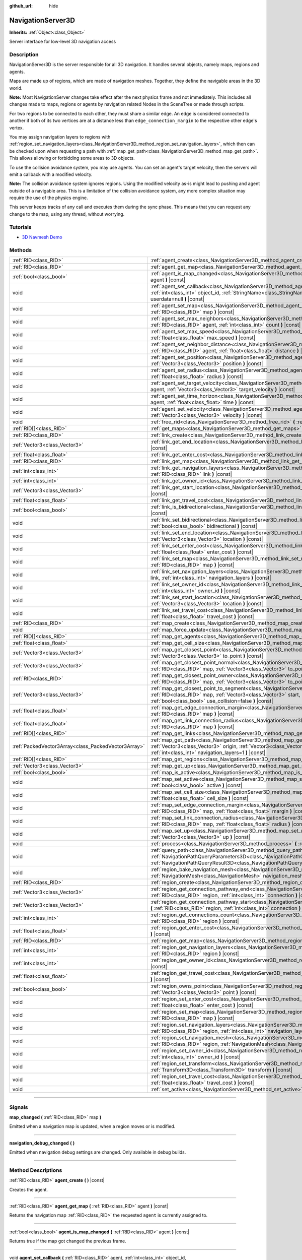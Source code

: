 :github_url: hide

.. DO NOT EDIT THIS FILE!!!
.. Generated automatically from Godot engine sources.
.. Generator: https://github.com/godotengine/godot/tree/master/doc/tools/make_rst.py.
.. XML source: https://github.com/godotengine/godot/tree/master/doc/classes/NavigationServer3D.xml.

.. _class_NavigationServer3D:

NavigationServer3D
==================

**Inherits:** :ref:`Object<class_Object>`

Server interface for low-level 3D navigation access

.. rst-class:: classref-introduction-group

Description
-----------

NavigationServer3D is the server responsible for all 3D navigation. It handles several objects, namely maps, regions and agents.

Maps are made up of regions, which are made of navigation meshes. Together, they define the navigable areas in the 3D world.

\ **Note:** Most NavigationServer changes take effect after the next physics frame and not immediately. This includes all changes made to maps, regions or agents by navigation related Nodes in the SceneTree or made through scripts.

For two regions to be connected to each other, they must share a similar edge. An edge is considered connected to another if both of its two vertices are at a distance less than ``edge_connection_margin`` to the respective other edge's vertex.

You may assign navigation layers to regions with :ref:`region_set_navigation_layers<class_NavigationServer3D_method_region_set_navigation_layers>`, which then can be checked upon when requesting a path with :ref:`map_get_path<class_NavigationServer3D_method_map_get_path>`. This allows allowing or forbidding some areas to 3D objects.

To use the collision avoidance system, you may use agents. You can set an agent's target velocity, then the servers will emit a callback with a modified velocity.

\ **Note:** The collision avoidance system ignores regions. Using the modified velocity as-is might lead to pushing and agent outside of a navigable area. This is a limitation of the collision avoidance system, any more complex situation may require the use of the physics engine.

This server keeps tracks of any call and executes them during the sync phase. This means that you can request any change to the map, using any thread, without worrying.

.. rst-class:: classref-introduction-group

Tutorials
---------

- `3D Navmesh Demo <https://godotengine.org/asset-library/asset/124>`__

.. rst-class:: classref-reftable-group

Methods
-------

.. table::
   :widths: auto

   +-----------------------------------------------------+-------------------------------------------------------------------------------------------------------------------------------------------------------------------------------------------------------------------------------------------------------------------------------+
   | :ref:`RID<class_RID>`                               | :ref:`agent_create<class_NavigationServer3D_method_agent_create>` **(** **)** |const|                                                                                                                                                                                         |
   +-----------------------------------------------------+-------------------------------------------------------------------------------------------------------------------------------------------------------------------------------------------------------------------------------------------------------------------------------+
   | :ref:`RID<class_RID>`                               | :ref:`agent_get_map<class_NavigationServer3D_method_agent_get_map>` **(** :ref:`RID<class_RID>` agent **)** |const|                                                                                                                                                           |
   +-----------------------------------------------------+-------------------------------------------------------------------------------------------------------------------------------------------------------------------------------------------------------------------------------------------------------------------------------+
   | :ref:`bool<class_bool>`                             | :ref:`agent_is_map_changed<class_NavigationServer3D_method_agent_is_map_changed>` **(** :ref:`RID<class_RID>` agent **)** |const|                                                                                                                                             |
   +-----------------------------------------------------+-------------------------------------------------------------------------------------------------------------------------------------------------------------------------------------------------------------------------------------------------------------------------------+
   | void                                                | :ref:`agent_set_callback<class_NavigationServer3D_method_agent_set_callback>` **(** :ref:`RID<class_RID>` agent, :ref:`int<class_int>` object_id, :ref:`StringName<class_StringName>` method, :ref:`Variant<class_Variant>` userdata=null **)** |const|                       |
   +-----------------------------------------------------+-------------------------------------------------------------------------------------------------------------------------------------------------------------------------------------------------------------------------------------------------------------------------------+
   | void                                                | :ref:`agent_set_map<class_NavigationServer3D_method_agent_set_map>` **(** :ref:`RID<class_RID>` agent, :ref:`RID<class_RID>` map **)** |const|                                                                                                                                |
   +-----------------------------------------------------+-------------------------------------------------------------------------------------------------------------------------------------------------------------------------------------------------------------------------------------------------------------------------------+
   | void                                                | :ref:`agent_set_max_neighbors<class_NavigationServer3D_method_agent_set_max_neighbors>` **(** :ref:`RID<class_RID>` agent, :ref:`int<class_int>` count **)** |const|                                                                                                          |
   +-----------------------------------------------------+-------------------------------------------------------------------------------------------------------------------------------------------------------------------------------------------------------------------------------------------------------------------------------+
   | void                                                | :ref:`agent_set_max_speed<class_NavigationServer3D_method_agent_set_max_speed>` **(** :ref:`RID<class_RID>` agent, :ref:`float<class_float>` max_speed **)** |const|                                                                                                          |
   +-----------------------------------------------------+-------------------------------------------------------------------------------------------------------------------------------------------------------------------------------------------------------------------------------------------------------------------------------+
   | void                                                | :ref:`agent_set_neighbor_distance<class_NavigationServer3D_method_agent_set_neighbor_distance>` **(** :ref:`RID<class_RID>` agent, :ref:`float<class_float>` distance **)** |const|                                                                                           |
   +-----------------------------------------------------+-------------------------------------------------------------------------------------------------------------------------------------------------------------------------------------------------------------------------------------------------------------------------------+
   | void                                                | :ref:`agent_set_position<class_NavigationServer3D_method_agent_set_position>` **(** :ref:`RID<class_RID>` agent, :ref:`Vector3<class_Vector3>` position **)** |const|                                                                                                         |
   +-----------------------------------------------------+-------------------------------------------------------------------------------------------------------------------------------------------------------------------------------------------------------------------------------------------------------------------------------+
   | void                                                | :ref:`agent_set_radius<class_NavigationServer3D_method_agent_set_radius>` **(** :ref:`RID<class_RID>` agent, :ref:`float<class_float>` radius **)** |const|                                                                                                                   |
   +-----------------------------------------------------+-------------------------------------------------------------------------------------------------------------------------------------------------------------------------------------------------------------------------------------------------------------------------------+
   | void                                                | :ref:`agent_set_target_velocity<class_NavigationServer3D_method_agent_set_target_velocity>` **(** :ref:`RID<class_RID>` agent, :ref:`Vector3<class_Vector3>` target_velocity **)** |const|                                                                                    |
   +-----------------------------------------------------+-------------------------------------------------------------------------------------------------------------------------------------------------------------------------------------------------------------------------------------------------------------------------------+
   | void                                                | :ref:`agent_set_time_horizon<class_NavigationServer3D_method_agent_set_time_horizon>` **(** :ref:`RID<class_RID>` agent, :ref:`float<class_float>` time **)** |const|                                                                                                         |
   +-----------------------------------------------------+-------------------------------------------------------------------------------------------------------------------------------------------------------------------------------------------------------------------------------------------------------------------------------+
   | void                                                | :ref:`agent_set_velocity<class_NavigationServer3D_method_agent_set_velocity>` **(** :ref:`RID<class_RID>` agent, :ref:`Vector3<class_Vector3>` velocity **)** |const|                                                                                                         |
   +-----------------------------------------------------+-------------------------------------------------------------------------------------------------------------------------------------------------------------------------------------------------------------------------------------------------------------------------------+
   | void                                                | :ref:`free_rid<class_NavigationServer3D_method_free_rid>` **(** :ref:`RID<class_RID>` rid **)** |const|                                                                                                                                                                       |
   +-----------------------------------------------------+-------------------------------------------------------------------------------------------------------------------------------------------------------------------------------------------------------------------------------------------------------------------------------+
   | :ref:`RID[]<class_RID>`                             | :ref:`get_maps<class_NavigationServer3D_method_get_maps>` **(** **)** |const|                                                                                                                                                                                                 |
   +-----------------------------------------------------+-------------------------------------------------------------------------------------------------------------------------------------------------------------------------------------------------------------------------------------------------------------------------------+
   | :ref:`RID<class_RID>`                               | :ref:`link_create<class_NavigationServer3D_method_link_create>` **(** **)** |const|                                                                                                                                                                                           |
   +-----------------------------------------------------+-------------------------------------------------------------------------------------------------------------------------------------------------------------------------------------------------------------------------------------------------------------------------------+
   | :ref:`Vector3<class_Vector3>`                       | :ref:`link_get_end_location<class_NavigationServer3D_method_link_get_end_location>` **(** :ref:`RID<class_RID>` link **)** |const|                                                                                                                                            |
   +-----------------------------------------------------+-------------------------------------------------------------------------------------------------------------------------------------------------------------------------------------------------------------------------------------------------------------------------------+
   | :ref:`float<class_float>`                           | :ref:`link_get_enter_cost<class_NavigationServer3D_method_link_get_enter_cost>` **(** :ref:`RID<class_RID>` link **)** |const|                                                                                                                                                |
   +-----------------------------------------------------+-------------------------------------------------------------------------------------------------------------------------------------------------------------------------------------------------------------------------------------------------------------------------------+
   | :ref:`RID<class_RID>`                               | :ref:`link_get_map<class_NavigationServer3D_method_link_get_map>` **(** :ref:`RID<class_RID>` link **)** |const|                                                                                                                                                              |
   +-----------------------------------------------------+-------------------------------------------------------------------------------------------------------------------------------------------------------------------------------------------------------------------------------------------------------------------------------+
   | :ref:`int<class_int>`                               | :ref:`link_get_navigation_layers<class_NavigationServer3D_method_link_get_navigation_layers>` **(** :ref:`RID<class_RID>` link **)** |const|                                                                                                                                  |
   +-----------------------------------------------------+-------------------------------------------------------------------------------------------------------------------------------------------------------------------------------------------------------------------------------------------------------------------------------+
   | :ref:`int<class_int>`                               | :ref:`link_get_owner_id<class_NavigationServer3D_method_link_get_owner_id>` **(** :ref:`RID<class_RID>` link **)** |const|                                                                                                                                                    |
   +-----------------------------------------------------+-------------------------------------------------------------------------------------------------------------------------------------------------------------------------------------------------------------------------------------------------------------------------------+
   | :ref:`Vector3<class_Vector3>`                       | :ref:`link_get_start_location<class_NavigationServer3D_method_link_get_start_location>` **(** :ref:`RID<class_RID>` link **)** |const|                                                                                                                                        |
   +-----------------------------------------------------+-------------------------------------------------------------------------------------------------------------------------------------------------------------------------------------------------------------------------------------------------------------------------------+
   | :ref:`float<class_float>`                           | :ref:`link_get_travel_cost<class_NavigationServer3D_method_link_get_travel_cost>` **(** :ref:`RID<class_RID>` link **)** |const|                                                                                                                                              |
   +-----------------------------------------------------+-------------------------------------------------------------------------------------------------------------------------------------------------------------------------------------------------------------------------------------------------------------------------------+
   | :ref:`bool<class_bool>`                             | :ref:`link_is_bidirectional<class_NavigationServer3D_method_link_is_bidirectional>` **(** :ref:`RID<class_RID>` link **)** |const|                                                                                                                                            |
   +-----------------------------------------------------+-------------------------------------------------------------------------------------------------------------------------------------------------------------------------------------------------------------------------------------------------------------------------------+
   | void                                                | :ref:`link_set_bidirectional<class_NavigationServer3D_method_link_set_bidirectional>` **(** :ref:`RID<class_RID>` link, :ref:`bool<class_bool>` bidirectional **)** |const|                                                                                                   |
   +-----------------------------------------------------+-------------------------------------------------------------------------------------------------------------------------------------------------------------------------------------------------------------------------------------------------------------------------------+
   | void                                                | :ref:`link_set_end_location<class_NavigationServer3D_method_link_set_end_location>` **(** :ref:`RID<class_RID>` link, :ref:`Vector3<class_Vector3>` location **)** |const|                                                                                                    |
   +-----------------------------------------------------+-------------------------------------------------------------------------------------------------------------------------------------------------------------------------------------------------------------------------------------------------------------------------------+
   | void                                                | :ref:`link_set_enter_cost<class_NavigationServer3D_method_link_set_enter_cost>` **(** :ref:`RID<class_RID>` link, :ref:`float<class_float>` enter_cost **)** |const|                                                                                                          |
   +-----------------------------------------------------+-------------------------------------------------------------------------------------------------------------------------------------------------------------------------------------------------------------------------------------------------------------------------------+
   | void                                                | :ref:`link_set_map<class_NavigationServer3D_method_link_set_map>` **(** :ref:`RID<class_RID>` link, :ref:`RID<class_RID>` map **)** |const|                                                                                                                                   |
   +-----------------------------------------------------+-------------------------------------------------------------------------------------------------------------------------------------------------------------------------------------------------------------------------------------------------------------------------------+
   | void                                                | :ref:`link_set_navigation_layers<class_NavigationServer3D_method_link_set_navigation_layers>` **(** :ref:`RID<class_RID>` link, :ref:`int<class_int>` navigation_layers **)** |const|                                                                                         |
   +-----------------------------------------------------+-------------------------------------------------------------------------------------------------------------------------------------------------------------------------------------------------------------------------------------------------------------------------------+
   | void                                                | :ref:`link_set_owner_id<class_NavigationServer3D_method_link_set_owner_id>` **(** :ref:`RID<class_RID>` link, :ref:`int<class_int>` owner_id **)** |const|                                                                                                                    |
   +-----------------------------------------------------+-------------------------------------------------------------------------------------------------------------------------------------------------------------------------------------------------------------------------------------------------------------------------------+
   | void                                                | :ref:`link_set_start_location<class_NavigationServer3D_method_link_set_start_location>` **(** :ref:`RID<class_RID>` link, :ref:`Vector3<class_Vector3>` location **)** |const|                                                                                                |
   +-----------------------------------------------------+-------------------------------------------------------------------------------------------------------------------------------------------------------------------------------------------------------------------------------------------------------------------------------+
   | void                                                | :ref:`link_set_travel_cost<class_NavigationServer3D_method_link_set_travel_cost>` **(** :ref:`RID<class_RID>` link, :ref:`float<class_float>` travel_cost **)** |const|                                                                                                       |
   +-----------------------------------------------------+-------------------------------------------------------------------------------------------------------------------------------------------------------------------------------------------------------------------------------------------------------------------------------+
   | :ref:`RID<class_RID>`                               | :ref:`map_create<class_NavigationServer3D_method_map_create>` **(** **)** |const|                                                                                                                                                                                             |
   +-----------------------------------------------------+-------------------------------------------------------------------------------------------------------------------------------------------------------------------------------------------------------------------------------------------------------------------------------+
   | void                                                | :ref:`map_force_update<class_NavigationServer3D_method_map_force_update>` **(** :ref:`RID<class_RID>` map **)**                                                                                                                                                               |
   +-----------------------------------------------------+-------------------------------------------------------------------------------------------------------------------------------------------------------------------------------------------------------------------------------------------------------------------------------+
   | :ref:`RID[]<class_RID>`                             | :ref:`map_get_agents<class_NavigationServer3D_method_map_get_agents>` **(** :ref:`RID<class_RID>` map **)** |const|                                                                                                                                                           |
   +-----------------------------------------------------+-------------------------------------------------------------------------------------------------------------------------------------------------------------------------------------------------------------------------------------------------------------------------------+
   | :ref:`float<class_float>`                           | :ref:`map_get_cell_size<class_NavigationServer3D_method_map_get_cell_size>` **(** :ref:`RID<class_RID>` map **)** |const|                                                                                                                                                     |
   +-----------------------------------------------------+-------------------------------------------------------------------------------------------------------------------------------------------------------------------------------------------------------------------------------------------------------------------------------+
   | :ref:`Vector3<class_Vector3>`                       | :ref:`map_get_closest_point<class_NavigationServer3D_method_map_get_closest_point>` **(** :ref:`RID<class_RID>` map, :ref:`Vector3<class_Vector3>` to_point **)** |const|                                                                                                     |
   +-----------------------------------------------------+-------------------------------------------------------------------------------------------------------------------------------------------------------------------------------------------------------------------------------------------------------------------------------+
   | :ref:`Vector3<class_Vector3>`                       | :ref:`map_get_closest_point_normal<class_NavigationServer3D_method_map_get_closest_point_normal>` **(** :ref:`RID<class_RID>` map, :ref:`Vector3<class_Vector3>` to_point **)** |const|                                                                                       |
   +-----------------------------------------------------+-------------------------------------------------------------------------------------------------------------------------------------------------------------------------------------------------------------------------------------------------------------------------------+
   | :ref:`RID<class_RID>`                               | :ref:`map_get_closest_point_owner<class_NavigationServer3D_method_map_get_closest_point_owner>` **(** :ref:`RID<class_RID>` map, :ref:`Vector3<class_Vector3>` to_point **)** |const|                                                                                         |
   +-----------------------------------------------------+-------------------------------------------------------------------------------------------------------------------------------------------------------------------------------------------------------------------------------------------------------------------------------+
   | :ref:`Vector3<class_Vector3>`                       | :ref:`map_get_closest_point_to_segment<class_NavigationServer3D_method_map_get_closest_point_to_segment>` **(** :ref:`RID<class_RID>` map, :ref:`Vector3<class_Vector3>` start, :ref:`Vector3<class_Vector3>` end, :ref:`bool<class_bool>` use_collision=false **)** |const|  |
   +-----------------------------------------------------+-------------------------------------------------------------------------------------------------------------------------------------------------------------------------------------------------------------------------------------------------------------------------------+
   | :ref:`float<class_float>`                           | :ref:`map_get_edge_connection_margin<class_NavigationServer3D_method_map_get_edge_connection_margin>` **(** :ref:`RID<class_RID>` map **)** |const|                                                                                                                           |
   +-----------------------------------------------------+-------------------------------------------------------------------------------------------------------------------------------------------------------------------------------------------------------------------------------------------------------------------------------+
   | :ref:`float<class_float>`                           | :ref:`map_get_link_connection_radius<class_NavigationServer3D_method_map_get_link_connection_radius>` **(** :ref:`RID<class_RID>` map **)** |const|                                                                                                                           |
   +-----------------------------------------------------+-------------------------------------------------------------------------------------------------------------------------------------------------------------------------------------------------------------------------------------------------------------------------------+
   | :ref:`RID[]<class_RID>`                             | :ref:`map_get_links<class_NavigationServer3D_method_map_get_links>` **(** :ref:`RID<class_RID>` map **)** |const|                                                                                                                                                             |
   +-----------------------------------------------------+-------------------------------------------------------------------------------------------------------------------------------------------------------------------------------------------------------------------------------------------------------------------------------+
   | :ref:`PackedVector3Array<class_PackedVector3Array>` | :ref:`map_get_path<class_NavigationServer3D_method_map_get_path>` **(** :ref:`RID<class_RID>` map, :ref:`Vector3<class_Vector3>` origin, :ref:`Vector3<class_Vector3>` destination, :ref:`bool<class_bool>` optimize, :ref:`int<class_int>` navigation_layers=1 **)** |const| |
   +-----------------------------------------------------+-------------------------------------------------------------------------------------------------------------------------------------------------------------------------------------------------------------------------------------------------------------------------------+
   | :ref:`RID[]<class_RID>`                             | :ref:`map_get_regions<class_NavigationServer3D_method_map_get_regions>` **(** :ref:`RID<class_RID>` map **)** |const|                                                                                                                                                         |
   +-----------------------------------------------------+-------------------------------------------------------------------------------------------------------------------------------------------------------------------------------------------------------------------------------------------------------------------------------+
   | :ref:`Vector3<class_Vector3>`                       | :ref:`map_get_up<class_NavigationServer3D_method_map_get_up>` **(** :ref:`RID<class_RID>` map **)** |const|                                                                                                                                                                   |
   +-----------------------------------------------------+-------------------------------------------------------------------------------------------------------------------------------------------------------------------------------------------------------------------------------------------------------------------------------+
   | :ref:`bool<class_bool>`                             | :ref:`map_is_active<class_NavigationServer3D_method_map_is_active>` **(** :ref:`RID<class_RID>` map **)** |const|                                                                                                                                                             |
   +-----------------------------------------------------+-------------------------------------------------------------------------------------------------------------------------------------------------------------------------------------------------------------------------------------------------------------------------------+
   | void                                                | :ref:`map_set_active<class_NavigationServer3D_method_map_set_active>` **(** :ref:`RID<class_RID>` map, :ref:`bool<class_bool>` active **)** |const|                                                                                                                           |
   +-----------------------------------------------------+-------------------------------------------------------------------------------------------------------------------------------------------------------------------------------------------------------------------------------------------------------------------------------+
   | void                                                | :ref:`map_set_cell_size<class_NavigationServer3D_method_map_set_cell_size>` **(** :ref:`RID<class_RID>` map, :ref:`float<class_float>` cell_size **)** |const|                                                                                                                |
   +-----------------------------------------------------+-------------------------------------------------------------------------------------------------------------------------------------------------------------------------------------------------------------------------------------------------------------------------------+
   | void                                                | :ref:`map_set_edge_connection_margin<class_NavigationServer3D_method_map_set_edge_connection_margin>` **(** :ref:`RID<class_RID>` map, :ref:`float<class_float>` margin **)** |const|                                                                                         |
   +-----------------------------------------------------+-------------------------------------------------------------------------------------------------------------------------------------------------------------------------------------------------------------------------------------------------------------------------------+
   | void                                                | :ref:`map_set_link_connection_radius<class_NavigationServer3D_method_map_set_link_connection_radius>` **(** :ref:`RID<class_RID>` map, :ref:`float<class_float>` radius **)** |const|                                                                                         |
   +-----------------------------------------------------+-------------------------------------------------------------------------------------------------------------------------------------------------------------------------------------------------------------------------------------------------------------------------------+
   | void                                                | :ref:`map_set_up<class_NavigationServer3D_method_map_set_up>` **(** :ref:`RID<class_RID>` map, :ref:`Vector3<class_Vector3>` up **)** |const|                                                                                                                                 |
   +-----------------------------------------------------+-------------------------------------------------------------------------------------------------------------------------------------------------------------------------------------------------------------------------------------------------------------------------------+
   | void                                                | :ref:`process<class_NavigationServer3D_method_process>` **(** :ref:`float<class_float>` delta_time **)**                                                                                                                                                                      |
   +-----------------------------------------------------+-------------------------------------------------------------------------------------------------------------------------------------------------------------------------------------------------------------------------------------------------------------------------------+
   | void                                                | :ref:`query_path<class_NavigationServer3D_method_query_path>` **(** :ref:`NavigationPathQueryParameters3D<class_NavigationPathQueryParameters3D>` parameters, :ref:`NavigationPathQueryResult3D<class_NavigationPathQueryResult3D>` result **)** |const|                      |
   +-----------------------------------------------------+-------------------------------------------------------------------------------------------------------------------------------------------------------------------------------------------------------------------------------------------------------------------------------+
   | void                                                | :ref:`region_bake_navigation_mesh<class_NavigationServer3D_method_region_bake_navigation_mesh>` **(** :ref:`NavigationMesh<class_NavigationMesh>` navigation_mesh, :ref:`Node<class_Node>` root_node **)** |const|                                                            |
   +-----------------------------------------------------+-------------------------------------------------------------------------------------------------------------------------------------------------------------------------------------------------------------------------------------------------------------------------------+
   | :ref:`RID<class_RID>`                               | :ref:`region_create<class_NavigationServer3D_method_region_create>` **(** **)** |const|                                                                                                                                                                                       |
   +-----------------------------------------------------+-------------------------------------------------------------------------------------------------------------------------------------------------------------------------------------------------------------------------------------------------------------------------------+
   | :ref:`Vector3<class_Vector3>`                       | :ref:`region_get_connection_pathway_end<class_NavigationServer3D_method_region_get_connection_pathway_end>` **(** :ref:`RID<class_RID>` region, :ref:`int<class_int>` connection **)** |const|                                                                                |
   +-----------------------------------------------------+-------------------------------------------------------------------------------------------------------------------------------------------------------------------------------------------------------------------------------------------------------------------------------+
   | :ref:`Vector3<class_Vector3>`                       | :ref:`region_get_connection_pathway_start<class_NavigationServer3D_method_region_get_connection_pathway_start>` **(** :ref:`RID<class_RID>` region, :ref:`int<class_int>` connection **)** |const|                                                                            |
   +-----------------------------------------------------+-------------------------------------------------------------------------------------------------------------------------------------------------------------------------------------------------------------------------------------------------------------------------------+
   | :ref:`int<class_int>`                               | :ref:`region_get_connections_count<class_NavigationServer3D_method_region_get_connections_count>` **(** :ref:`RID<class_RID>` region **)** |const|                                                                                                                            |
   +-----------------------------------------------------+-------------------------------------------------------------------------------------------------------------------------------------------------------------------------------------------------------------------------------------------------------------------------------+
   | :ref:`float<class_float>`                           | :ref:`region_get_enter_cost<class_NavigationServer3D_method_region_get_enter_cost>` **(** :ref:`RID<class_RID>` region **)** |const|                                                                                                                                          |
   +-----------------------------------------------------+-------------------------------------------------------------------------------------------------------------------------------------------------------------------------------------------------------------------------------------------------------------------------------+
   | :ref:`RID<class_RID>`                               | :ref:`region_get_map<class_NavigationServer3D_method_region_get_map>` **(** :ref:`RID<class_RID>` region **)** |const|                                                                                                                                                        |
   +-----------------------------------------------------+-------------------------------------------------------------------------------------------------------------------------------------------------------------------------------------------------------------------------------------------------------------------------------+
   | :ref:`int<class_int>`                               | :ref:`region_get_navigation_layers<class_NavigationServer3D_method_region_get_navigation_layers>` **(** :ref:`RID<class_RID>` region **)** |const|                                                                                                                            |
   +-----------------------------------------------------+-------------------------------------------------------------------------------------------------------------------------------------------------------------------------------------------------------------------------------------------------------------------------------+
   | :ref:`int<class_int>`                               | :ref:`region_get_owner_id<class_NavigationServer3D_method_region_get_owner_id>` **(** :ref:`RID<class_RID>` region **)** |const|                                                                                                                                              |
   +-----------------------------------------------------+-------------------------------------------------------------------------------------------------------------------------------------------------------------------------------------------------------------------------------------------------------------------------------+
   | :ref:`float<class_float>`                           | :ref:`region_get_travel_cost<class_NavigationServer3D_method_region_get_travel_cost>` **(** :ref:`RID<class_RID>` region **)** |const|                                                                                                                                        |
   +-----------------------------------------------------+-------------------------------------------------------------------------------------------------------------------------------------------------------------------------------------------------------------------------------------------------------------------------------+
   | :ref:`bool<class_bool>`                             | :ref:`region_owns_point<class_NavigationServer3D_method_region_owns_point>` **(** :ref:`RID<class_RID>` region, :ref:`Vector3<class_Vector3>` point **)** |const|                                                                                                             |
   +-----------------------------------------------------+-------------------------------------------------------------------------------------------------------------------------------------------------------------------------------------------------------------------------------------------------------------------------------+
   | void                                                | :ref:`region_set_enter_cost<class_NavigationServer3D_method_region_set_enter_cost>` **(** :ref:`RID<class_RID>` region, :ref:`float<class_float>` enter_cost **)** |const|                                                                                                    |
   +-----------------------------------------------------+-------------------------------------------------------------------------------------------------------------------------------------------------------------------------------------------------------------------------------------------------------------------------------+
   | void                                                | :ref:`region_set_map<class_NavigationServer3D_method_region_set_map>` **(** :ref:`RID<class_RID>` region, :ref:`RID<class_RID>` map **)** |const|                                                                                                                             |
   +-----------------------------------------------------+-------------------------------------------------------------------------------------------------------------------------------------------------------------------------------------------------------------------------------------------------------------------------------+
   | void                                                | :ref:`region_set_navigation_layers<class_NavigationServer3D_method_region_set_navigation_layers>` **(** :ref:`RID<class_RID>` region, :ref:`int<class_int>` navigation_layers **)** |const|                                                                                   |
   +-----------------------------------------------------+-------------------------------------------------------------------------------------------------------------------------------------------------------------------------------------------------------------------------------------------------------------------------------+
   | void                                                | :ref:`region_set_navigation_mesh<class_NavigationServer3D_method_region_set_navigation_mesh>` **(** :ref:`RID<class_RID>` region, :ref:`NavigationMesh<class_NavigationMesh>` navigation_mesh **)** |const|                                                                   |
   +-----------------------------------------------------+-------------------------------------------------------------------------------------------------------------------------------------------------------------------------------------------------------------------------------------------------------------------------------+
   | void                                                | :ref:`region_set_owner_id<class_NavigationServer3D_method_region_set_owner_id>` **(** :ref:`RID<class_RID>` region, :ref:`int<class_int>` owner_id **)** |const|                                                                                                              |
   +-----------------------------------------------------+-------------------------------------------------------------------------------------------------------------------------------------------------------------------------------------------------------------------------------------------------------------------------------+
   | void                                                | :ref:`region_set_transform<class_NavigationServer3D_method_region_set_transform>` **(** :ref:`RID<class_RID>` region, :ref:`Transform3D<class_Transform3D>` transform **)** |const|                                                                                           |
   +-----------------------------------------------------+-------------------------------------------------------------------------------------------------------------------------------------------------------------------------------------------------------------------------------------------------------------------------------+
   | void                                                | :ref:`region_set_travel_cost<class_NavigationServer3D_method_region_set_travel_cost>` **(** :ref:`RID<class_RID>` region, :ref:`float<class_float>` travel_cost **)** |const|                                                                                                 |
   +-----------------------------------------------------+-------------------------------------------------------------------------------------------------------------------------------------------------------------------------------------------------------------------------------------------------------------------------------+
   | void                                                | :ref:`set_active<class_NavigationServer3D_method_set_active>` **(** :ref:`bool<class_bool>` active **)** |const|                                                                                                                                                              |
   +-----------------------------------------------------+-------------------------------------------------------------------------------------------------------------------------------------------------------------------------------------------------------------------------------------------------------------------------------+

.. rst-class:: classref-section-separator

----

.. rst-class:: classref-descriptions-group

Signals
-------

.. _class_NavigationServer3D_signal_map_changed:

.. rst-class:: classref-signal

**map_changed** **(** :ref:`RID<class_RID>` map **)**

Emitted when a navigation map is updated, when a region moves or is modified.

.. rst-class:: classref-item-separator

----

.. _class_NavigationServer3D_signal_navigation_debug_changed:

.. rst-class:: classref-signal

**navigation_debug_changed** **(** **)**

Emitted when navigation debug settings are changed. Only available in debug builds.

.. rst-class:: classref-section-separator

----

.. rst-class:: classref-descriptions-group

Method Descriptions
-------------------

.. _class_NavigationServer3D_method_agent_create:

.. rst-class:: classref-method

:ref:`RID<class_RID>` **agent_create** **(** **)** |const|

Creates the agent.

.. rst-class:: classref-item-separator

----

.. _class_NavigationServer3D_method_agent_get_map:

.. rst-class:: classref-method

:ref:`RID<class_RID>` **agent_get_map** **(** :ref:`RID<class_RID>` agent **)** |const|

Returns the navigation map :ref:`RID<class_RID>` the requested ``agent`` is currently assigned to.

.. rst-class:: classref-item-separator

----

.. _class_NavigationServer3D_method_agent_is_map_changed:

.. rst-class:: classref-method

:ref:`bool<class_bool>` **agent_is_map_changed** **(** :ref:`RID<class_RID>` agent **)** |const|

Returns true if the map got changed the previous frame.

.. rst-class:: classref-item-separator

----

.. _class_NavigationServer3D_method_agent_set_callback:

.. rst-class:: classref-method

void **agent_set_callback** **(** :ref:`RID<class_RID>` agent, :ref:`int<class_int>` object_id, :ref:`StringName<class_StringName>` method, :ref:`Variant<class_Variant>` userdata=null **)** |const|

Sets the callback ``object_id`` and ``method`` that gets called after each avoidance processing step for the ``agent``. The calculated ``safe_velocity`` will be dispatched with a signal to the object just before the physics calculations.

\ **Note:** Created callbacks are always processed independently of the SceneTree state as long as the agent is on a navigation map and not freed. To disable the dispatch of a callback from an agent use :ref:`agent_set_callback<class_NavigationServer3D_method_agent_set_callback>` again with a ``0`` ObjectID as the ``object_id``.

.. rst-class:: classref-item-separator

----

.. _class_NavigationServer3D_method_agent_set_map:

.. rst-class:: classref-method

void **agent_set_map** **(** :ref:`RID<class_RID>` agent, :ref:`RID<class_RID>` map **)** |const|

Puts the agent in the map.

.. rst-class:: classref-item-separator

----

.. _class_NavigationServer3D_method_agent_set_max_neighbors:

.. rst-class:: classref-method

void **agent_set_max_neighbors** **(** :ref:`RID<class_RID>` agent, :ref:`int<class_int>` count **)** |const|

Sets the maximum number of other agents the agent takes into account in the navigation. The larger this number, the longer the running time of the simulation. If the number is too low, the simulation will not be safe.

.. rst-class:: classref-item-separator

----

.. _class_NavigationServer3D_method_agent_set_max_speed:

.. rst-class:: classref-method

void **agent_set_max_speed** **(** :ref:`RID<class_RID>` agent, :ref:`float<class_float>` max_speed **)** |const|

Sets the maximum speed of the agent. Must be positive.

.. rst-class:: classref-item-separator

----

.. _class_NavigationServer3D_method_agent_set_neighbor_distance:

.. rst-class:: classref-method

void **agent_set_neighbor_distance** **(** :ref:`RID<class_RID>` agent, :ref:`float<class_float>` distance **)** |const|

Sets the maximum distance to other agents this agent takes into account in the navigation. The larger this number, the longer the running time of the simulation. If the number is too low, the simulation will not be safe.

.. rst-class:: classref-item-separator

----

.. _class_NavigationServer3D_method_agent_set_position:

.. rst-class:: classref-method

void **agent_set_position** **(** :ref:`RID<class_RID>` agent, :ref:`Vector3<class_Vector3>` position **)** |const|

Sets the position of the agent in world space.

.. rst-class:: classref-item-separator

----

.. _class_NavigationServer3D_method_agent_set_radius:

.. rst-class:: classref-method

void **agent_set_radius** **(** :ref:`RID<class_RID>` agent, :ref:`float<class_float>` radius **)** |const|

Sets the radius of the agent.

.. rst-class:: classref-item-separator

----

.. _class_NavigationServer3D_method_agent_set_target_velocity:

.. rst-class:: classref-method

void **agent_set_target_velocity** **(** :ref:`RID<class_RID>` agent, :ref:`Vector3<class_Vector3>` target_velocity **)** |const|

Sets the new target velocity.

.. rst-class:: classref-item-separator

----

.. _class_NavigationServer3D_method_agent_set_time_horizon:

.. rst-class:: classref-method

void **agent_set_time_horizon** **(** :ref:`RID<class_RID>` agent, :ref:`float<class_float>` time **)** |const|

The minimal amount of time for which the agent's velocities that are computed by the simulation are safe with respect to other agents. The larger this number, the sooner this agent will respond to the presence of other agents, but the less freedom this agent has in choosing its velocities. Must be positive.

.. rst-class:: classref-item-separator

----

.. _class_NavigationServer3D_method_agent_set_velocity:

.. rst-class:: classref-method

void **agent_set_velocity** **(** :ref:`RID<class_RID>` agent, :ref:`Vector3<class_Vector3>` velocity **)** |const|

Sets the current velocity of the agent.

.. rst-class:: classref-item-separator

----

.. _class_NavigationServer3D_method_free_rid:

.. rst-class:: classref-method

void **free_rid** **(** :ref:`RID<class_RID>` rid **)** |const|

Destroys the given RID.

.. rst-class:: classref-item-separator

----

.. _class_NavigationServer3D_method_get_maps:

.. rst-class:: classref-method

:ref:`RID[]<class_RID>` **get_maps** **(** **)** |const|

Returns all created navigation map :ref:`RID<class_RID>`\ s on the NavigationServer. This returns both 2D and 3D created navigation maps as there is technically no distinction between them.

.. rst-class:: classref-item-separator

----

.. _class_NavigationServer3D_method_link_create:

.. rst-class:: classref-method

:ref:`RID<class_RID>` **link_create** **(** **)** |const|

Create a new link between two locations on a map.

.. rst-class:: classref-item-separator

----

.. _class_NavigationServer3D_method_link_get_end_location:

.. rst-class:: classref-method

:ref:`Vector3<class_Vector3>` **link_get_end_location** **(** :ref:`RID<class_RID>` link **)** |const|

Returns the ending location of this ``link``.

.. rst-class:: classref-item-separator

----

.. _class_NavigationServer3D_method_link_get_enter_cost:

.. rst-class:: classref-method

:ref:`float<class_float>` **link_get_enter_cost** **(** :ref:`RID<class_RID>` link **)** |const|

Returns the ``enter_cost`` of this ``link``.

.. rst-class:: classref-item-separator

----

.. _class_NavigationServer3D_method_link_get_map:

.. rst-class:: classref-method

:ref:`RID<class_RID>` **link_get_map** **(** :ref:`RID<class_RID>` link **)** |const|

Returns the navigation map :ref:`RID<class_RID>` the requested ``link`` is currently assigned to.

.. rst-class:: classref-item-separator

----

.. _class_NavigationServer3D_method_link_get_navigation_layers:

.. rst-class:: classref-method

:ref:`int<class_int>` **link_get_navigation_layers** **(** :ref:`RID<class_RID>` link **)** |const|

Returns the navigation layers for this ``link``.

.. rst-class:: classref-item-separator

----

.. _class_NavigationServer3D_method_link_get_owner_id:

.. rst-class:: classref-method

:ref:`int<class_int>` **link_get_owner_id** **(** :ref:`RID<class_RID>` link **)** |const|

Returns the ``ObjectID`` of the object which manages this link.

.. rst-class:: classref-item-separator

----

.. _class_NavigationServer3D_method_link_get_start_location:

.. rst-class:: classref-method

:ref:`Vector3<class_Vector3>` **link_get_start_location** **(** :ref:`RID<class_RID>` link **)** |const|

Returns the starting location of this ``link``.

.. rst-class:: classref-item-separator

----

.. _class_NavigationServer3D_method_link_get_travel_cost:

.. rst-class:: classref-method

:ref:`float<class_float>` **link_get_travel_cost** **(** :ref:`RID<class_RID>` link **)** |const|

Returns the ``travel_cost`` of this ``link``.

.. rst-class:: classref-item-separator

----

.. _class_NavigationServer3D_method_link_is_bidirectional:

.. rst-class:: classref-method

:ref:`bool<class_bool>` **link_is_bidirectional** **(** :ref:`RID<class_RID>` link **)** |const|

Returns whether this ``link`` can be travelled in both directions.

.. rst-class:: classref-item-separator

----

.. _class_NavigationServer3D_method_link_set_bidirectional:

.. rst-class:: classref-method

void **link_set_bidirectional** **(** :ref:`RID<class_RID>` link, :ref:`bool<class_bool>` bidirectional **)** |const|

Sets whether this ``link`` can be travelled in both directions.

.. rst-class:: classref-item-separator

----

.. _class_NavigationServer3D_method_link_set_end_location:

.. rst-class:: classref-method

void **link_set_end_location** **(** :ref:`RID<class_RID>` link, :ref:`Vector3<class_Vector3>` location **)** |const|

Sets the exit location for the ``link``.

.. rst-class:: classref-item-separator

----

.. _class_NavigationServer3D_method_link_set_enter_cost:

.. rst-class:: classref-method

void **link_set_enter_cost** **(** :ref:`RID<class_RID>` link, :ref:`float<class_float>` enter_cost **)** |const|

Sets the ``enter_cost`` for this ``link``.

.. rst-class:: classref-item-separator

----

.. _class_NavigationServer3D_method_link_set_map:

.. rst-class:: classref-method

void **link_set_map** **(** :ref:`RID<class_RID>` link, :ref:`RID<class_RID>` map **)** |const|

Sets the navigation map :ref:`RID<class_RID>` for the link.

.. rst-class:: classref-item-separator

----

.. _class_NavigationServer3D_method_link_set_navigation_layers:

.. rst-class:: classref-method

void **link_set_navigation_layers** **(** :ref:`RID<class_RID>` link, :ref:`int<class_int>` navigation_layers **)** |const|

Set the links's navigation layers. This allows selecting links from a path request (when using :ref:`map_get_path<class_NavigationServer3D_method_map_get_path>`).

.. rst-class:: classref-item-separator

----

.. _class_NavigationServer3D_method_link_set_owner_id:

.. rst-class:: classref-method

void **link_set_owner_id** **(** :ref:`RID<class_RID>` link, :ref:`int<class_int>` owner_id **)** |const|

Set the ``ObjectID`` of the object which manages this link.

.. rst-class:: classref-item-separator

----

.. _class_NavigationServer3D_method_link_set_start_location:

.. rst-class:: classref-method

void **link_set_start_location** **(** :ref:`RID<class_RID>` link, :ref:`Vector3<class_Vector3>` location **)** |const|

Sets the entry location for this ``link``.

.. rst-class:: classref-item-separator

----

.. _class_NavigationServer3D_method_link_set_travel_cost:

.. rst-class:: classref-method

void **link_set_travel_cost** **(** :ref:`RID<class_RID>` link, :ref:`float<class_float>` travel_cost **)** |const|

Sets the ``travel_cost`` for this ``link``.

.. rst-class:: classref-item-separator

----

.. _class_NavigationServer3D_method_map_create:

.. rst-class:: classref-method

:ref:`RID<class_RID>` **map_create** **(** **)** |const|

Create a new map.

.. rst-class:: classref-item-separator

----

.. _class_NavigationServer3D_method_map_force_update:

.. rst-class:: classref-method

void **map_force_update** **(** :ref:`RID<class_RID>` map **)**

This function immediately forces synchronization of the specified navigation ``map`` :ref:`RID<class_RID>`. By default navigation maps are only synchronized at the end of each physics frame. This function can be used to immediately (re)calculate all the navigation meshes and region connections of the navigation map. This makes it possible to query a navigation path for a changed map immediately and in the same frame (multiple times if needed).

Due to technical restrictions the current NavigationServer command queue will be flushed. This means all already queued update commands for this physics frame will be executed, even those intended for other maps, regions and agents not part of the specified map. The expensive computation of the navigation meshes and region connections of a map will only be done for the specified map. Other maps will receive the normal synchronization at the end of the physics frame. Should the specified map receive changes after the forced update it will update again as well when the other maps receive their update.

Avoidance processing and dispatch of the ``safe_velocity`` signals is untouched by this function and continues to happen for all maps and agents at the end of the physics frame.

\ **Note:** With great power comes great responsibility. This function should only be used by users that really know what they are doing and have a good reason for it. Forcing an immediate update of a navigation map requires locking the NavigationServer and flushing the entire NavigationServer command queue. Not only can this severely impact the performance of a game but it can also introduce bugs if used inappropriately without much foresight.

.. rst-class:: classref-item-separator

----

.. _class_NavigationServer3D_method_map_get_agents:

.. rst-class:: classref-method

:ref:`RID[]<class_RID>` **map_get_agents** **(** :ref:`RID<class_RID>` map **)** |const|

Returns all navigation agents :ref:`RID<class_RID>`\ s that are currently assigned to the requested navigation ``map``.

.. rst-class:: classref-item-separator

----

.. _class_NavigationServer3D_method_map_get_cell_size:

.. rst-class:: classref-method

:ref:`float<class_float>` **map_get_cell_size** **(** :ref:`RID<class_RID>` map **)** |const|

Returns the map cell size.

.. rst-class:: classref-item-separator

----

.. _class_NavigationServer3D_method_map_get_closest_point:

.. rst-class:: classref-method

:ref:`Vector3<class_Vector3>` **map_get_closest_point** **(** :ref:`RID<class_RID>` map, :ref:`Vector3<class_Vector3>` to_point **)** |const|

Returns the point closest to the provided ``to_point`` on the navigation mesh surface.

.. rst-class:: classref-item-separator

----

.. _class_NavigationServer3D_method_map_get_closest_point_normal:

.. rst-class:: classref-method

:ref:`Vector3<class_Vector3>` **map_get_closest_point_normal** **(** :ref:`RID<class_RID>` map, :ref:`Vector3<class_Vector3>` to_point **)** |const|

Returns the normal for the point returned by :ref:`map_get_closest_point<class_NavigationServer3D_method_map_get_closest_point>`.

.. rst-class:: classref-item-separator

----

.. _class_NavigationServer3D_method_map_get_closest_point_owner:

.. rst-class:: classref-method

:ref:`RID<class_RID>` **map_get_closest_point_owner** **(** :ref:`RID<class_RID>` map, :ref:`Vector3<class_Vector3>` to_point **)** |const|

Returns the owner region RID for the point returned by :ref:`map_get_closest_point<class_NavigationServer3D_method_map_get_closest_point>`.

.. rst-class:: classref-item-separator

----

.. _class_NavigationServer3D_method_map_get_closest_point_to_segment:

.. rst-class:: classref-method

:ref:`Vector3<class_Vector3>` **map_get_closest_point_to_segment** **(** :ref:`RID<class_RID>` map, :ref:`Vector3<class_Vector3>` start, :ref:`Vector3<class_Vector3>` end, :ref:`bool<class_bool>` use_collision=false **)** |const|

Returns the closest point between the navigation surface and the segment.

.. rst-class:: classref-item-separator

----

.. _class_NavigationServer3D_method_map_get_edge_connection_margin:

.. rst-class:: classref-method

:ref:`float<class_float>` **map_get_edge_connection_margin** **(** :ref:`RID<class_RID>` map **)** |const|

Returns the edge connection margin of the map. This distance is the minimum vertex distance needed to connect two edges from different regions.

.. rst-class:: classref-item-separator

----

.. _class_NavigationServer3D_method_map_get_link_connection_radius:

.. rst-class:: classref-method

:ref:`float<class_float>` **map_get_link_connection_radius** **(** :ref:`RID<class_RID>` map **)** |const|

Returns the link connection radius of the map. This distance is the maximum range any link will search for navigation mesh polygons to connect to.

.. rst-class:: classref-item-separator

----

.. _class_NavigationServer3D_method_map_get_links:

.. rst-class:: classref-method

:ref:`RID[]<class_RID>` **map_get_links** **(** :ref:`RID<class_RID>` map **)** |const|

Returns all navigation link :ref:`RID<class_RID>`\ s that are currently assigned to the requested navigation ``map``.

.. rst-class:: classref-item-separator

----

.. _class_NavigationServer3D_method_map_get_path:

.. rst-class:: classref-method

:ref:`PackedVector3Array<class_PackedVector3Array>` **map_get_path** **(** :ref:`RID<class_RID>` map, :ref:`Vector3<class_Vector3>` origin, :ref:`Vector3<class_Vector3>` destination, :ref:`bool<class_bool>` optimize, :ref:`int<class_int>` navigation_layers=1 **)** |const|

Returns the navigation path to reach the destination from the origin. ``navigation_layers`` is a bitmask of all region navigation layers that are allowed to be in the path.

.. rst-class:: classref-item-separator

----

.. _class_NavigationServer3D_method_map_get_regions:

.. rst-class:: classref-method

:ref:`RID[]<class_RID>` **map_get_regions** **(** :ref:`RID<class_RID>` map **)** |const|

Returns all navigation regions :ref:`RID<class_RID>`\ s that are currently assigned to the requested navigation ``map``.

.. rst-class:: classref-item-separator

----

.. _class_NavigationServer3D_method_map_get_up:

.. rst-class:: classref-method

:ref:`Vector3<class_Vector3>` **map_get_up** **(** :ref:`RID<class_RID>` map **)** |const|

Returns the map's up direction.

.. rst-class:: classref-item-separator

----

.. _class_NavigationServer3D_method_map_is_active:

.. rst-class:: classref-method

:ref:`bool<class_bool>` **map_is_active** **(** :ref:`RID<class_RID>` map **)** |const|

Returns true if the map is active.

.. rst-class:: classref-item-separator

----

.. _class_NavigationServer3D_method_map_set_active:

.. rst-class:: classref-method

void **map_set_active** **(** :ref:`RID<class_RID>` map, :ref:`bool<class_bool>` active **)** |const|

Sets the map active.

.. rst-class:: classref-item-separator

----

.. _class_NavigationServer3D_method_map_set_cell_size:

.. rst-class:: classref-method

void **map_set_cell_size** **(** :ref:`RID<class_RID>` map, :ref:`float<class_float>` cell_size **)** |const|

Set the map cell size used to weld the navigation mesh polygons.

.. rst-class:: classref-item-separator

----

.. _class_NavigationServer3D_method_map_set_edge_connection_margin:

.. rst-class:: classref-method

void **map_set_edge_connection_margin** **(** :ref:`RID<class_RID>` map, :ref:`float<class_float>` margin **)** |const|

Set the map edge connection margin used to weld the compatible region edges.

.. rst-class:: classref-item-separator

----

.. _class_NavigationServer3D_method_map_set_link_connection_radius:

.. rst-class:: classref-method

void **map_set_link_connection_radius** **(** :ref:`RID<class_RID>` map, :ref:`float<class_float>` radius **)** |const|

Set the map's link connection radius used to connect links to navigation polygons.

.. rst-class:: classref-item-separator

----

.. _class_NavigationServer3D_method_map_set_up:

.. rst-class:: classref-method

void **map_set_up** **(** :ref:`RID<class_RID>` map, :ref:`Vector3<class_Vector3>` up **)** |const|

Sets the map up direction.

.. rst-class:: classref-item-separator

----

.. _class_NavigationServer3D_method_process:

.. rst-class:: classref-method

void **process** **(** :ref:`float<class_float>` delta_time **)**

Process the collision avoidance agents.

The result of this process is needed by the physics server, so this must be called in the main thread.

\ **Note:** This function is not thread safe.

.. rst-class:: classref-item-separator

----

.. _class_NavigationServer3D_method_query_path:

.. rst-class:: classref-method

void **query_path** **(** :ref:`NavigationPathQueryParameters3D<class_NavigationPathQueryParameters3D>` parameters, :ref:`NavigationPathQueryResult3D<class_NavigationPathQueryResult3D>` result **)** |const|

Queries a path in a given navigation map. Start and target position and other parameters are defined through :ref:`NavigationPathQueryParameters3D<class_NavigationPathQueryParameters3D>`. Updates the provided :ref:`NavigationPathQueryResult3D<class_NavigationPathQueryResult3D>` result object with the path among other results requested by the query.

.. rst-class:: classref-item-separator

----

.. _class_NavigationServer3D_method_region_bake_navigation_mesh:

.. rst-class:: classref-method

void **region_bake_navigation_mesh** **(** :ref:`NavigationMesh<class_NavigationMesh>` navigation_mesh, :ref:`Node<class_Node>` root_node **)** |const|

Bakes the ``navigation_mesh`` with bake source geometry collected starting from the ``root_node``.

.. rst-class:: classref-item-separator

----

.. _class_NavigationServer3D_method_region_create:

.. rst-class:: classref-method

:ref:`RID<class_RID>` **region_create** **(** **)** |const|

Creates a new region.

.. rst-class:: classref-item-separator

----

.. _class_NavigationServer3D_method_region_get_connection_pathway_end:

.. rst-class:: classref-method

:ref:`Vector3<class_Vector3>` **region_get_connection_pathway_end** **(** :ref:`RID<class_RID>` region, :ref:`int<class_int>` connection **)** |const|

Returns the ending point of a connection door. ``connection`` is an index between 0 and the return value of :ref:`region_get_connections_count<class_NavigationServer3D_method_region_get_connections_count>`.

.. rst-class:: classref-item-separator

----

.. _class_NavigationServer3D_method_region_get_connection_pathway_start:

.. rst-class:: classref-method

:ref:`Vector3<class_Vector3>` **region_get_connection_pathway_start** **(** :ref:`RID<class_RID>` region, :ref:`int<class_int>` connection **)** |const|

Returns the starting point of a connection door. ``connection`` is an index between 0 and the return value of :ref:`region_get_connections_count<class_NavigationServer3D_method_region_get_connections_count>`.

.. rst-class:: classref-item-separator

----

.. _class_NavigationServer3D_method_region_get_connections_count:

.. rst-class:: classref-method

:ref:`int<class_int>` **region_get_connections_count** **(** :ref:`RID<class_RID>` region **)** |const|

Returns how many connections this ``region`` has with other regions in the map.

.. rst-class:: classref-item-separator

----

.. _class_NavigationServer3D_method_region_get_enter_cost:

.. rst-class:: classref-method

:ref:`float<class_float>` **region_get_enter_cost** **(** :ref:`RID<class_RID>` region **)** |const|

Returns the ``enter_cost`` of this ``region``.

.. rst-class:: classref-item-separator

----

.. _class_NavigationServer3D_method_region_get_map:

.. rst-class:: classref-method

:ref:`RID<class_RID>` **region_get_map** **(** :ref:`RID<class_RID>` region **)** |const|

Returns the navigation map :ref:`RID<class_RID>` the requested ``region`` is currently assigned to.

.. rst-class:: classref-item-separator

----

.. _class_NavigationServer3D_method_region_get_navigation_layers:

.. rst-class:: classref-method

:ref:`int<class_int>` **region_get_navigation_layers** **(** :ref:`RID<class_RID>` region **)** |const|

Returns the region's navigation layers.

.. rst-class:: classref-item-separator

----

.. _class_NavigationServer3D_method_region_get_owner_id:

.. rst-class:: classref-method

:ref:`int<class_int>` **region_get_owner_id** **(** :ref:`RID<class_RID>` region **)** |const|

Returns the ``ObjectID`` of the object which manages this region.

.. rst-class:: classref-item-separator

----

.. _class_NavigationServer3D_method_region_get_travel_cost:

.. rst-class:: classref-method

:ref:`float<class_float>` **region_get_travel_cost** **(** :ref:`RID<class_RID>` region **)** |const|

Returns the ``travel_cost`` of this ``region``.

.. rst-class:: classref-item-separator

----

.. _class_NavigationServer3D_method_region_owns_point:

.. rst-class:: classref-method

:ref:`bool<class_bool>` **region_owns_point** **(** :ref:`RID<class_RID>` region, :ref:`Vector3<class_Vector3>` point **)** |const|

Returns ``true`` if the provided ``point`` in world space is currently owned by the provided navigation ``region``. Owned in this context means that one of the region's navigation mesh polygon faces has a possible position at the closest distance to this point compared to all other navigation meshes from other navigation regions that are also registered on the navigation map of the provided region.

If multiple navigation meshes have positions at equal distance the navigation region whose polygons are processed first wins the ownership. Polygons are processed in the same order that navigation regions were registered on the NavigationServer.

\ **Note:** If navigation meshes from different navigation regions overlap (which should be avoided in general) the result might not be what is expected.

.. rst-class:: classref-item-separator

----

.. _class_NavigationServer3D_method_region_set_enter_cost:

.. rst-class:: classref-method

void **region_set_enter_cost** **(** :ref:`RID<class_RID>` region, :ref:`float<class_float>` enter_cost **)** |const|

Sets the ``enter_cost`` for this ``region``.

.. rst-class:: classref-item-separator

----

.. _class_NavigationServer3D_method_region_set_map:

.. rst-class:: classref-method

void **region_set_map** **(** :ref:`RID<class_RID>` region, :ref:`RID<class_RID>` map **)** |const|

Sets the map for the region.

.. rst-class:: classref-item-separator

----

.. _class_NavigationServer3D_method_region_set_navigation_layers:

.. rst-class:: classref-method

void **region_set_navigation_layers** **(** :ref:`RID<class_RID>` region, :ref:`int<class_int>` navigation_layers **)** |const|

Set the region's navigation layers. This allows selecting regions from a path request (when using :ref:`map_get_path<class_NavigationServer3D_method_map_get_path>`).

.. rst-class:: classref-item-separator

----

.. _class_NavigationServer3D_method_region_set_navigation_mesh:

.. rst-class:: classref-method

void **region_set_navigation_mesh** **(** :ref:`RID<class_RID>` region, :ref:`NavigationMesh<class_NavigationMesh>` navigation_mesh **)** |const|

Sets the navigation mesh for the region.

.. rst-class:: classref-item-separator

----

.. _class_NavigationServer3D_method_region_set_owner_id:

.. rst-class:: classref-method

void **region_set_owner_id** **(** :ref:`RID<class_RID>` region, :ref:`int<class_int>` owner_id **)** |const|

Set the ``ObjectID`` of the object which manages this region.

.. rst-class:: classref-item-separator

----

.. _class_NavigationServer3D_method_region_set_transform:

.. rst-class:: classref-method

void **region_set_transform** **(** :ref:`RID<class_RID>` region, :ref:`Transform3D<class_Transform3D>` transform **)** |const|

Sets the global transformation for the region.

.. rst-class:: classref-item-separator

----

.. _class_NavigationServer3D_method_region_set_travel_cost:

.. rst-class:: classref-method

void **region_set_travel_cost** **(** :ref:`RID<class_RID>` region, :ref:`float<class_float>` travel_cost **)** |const|

Sets the ``travel_cost`` for this ``region``.

.. rst-class:: classref-item-separator

----

.. _class_NavigationServer3D_method_set_active:

.. rst-class:: classref-method

void **set_active** **(** :ref:`bool<class_bool>` active **)** |const|

Control activation of this server.

.. |virtual| replace:: :abbr:`virtual (This method should typically be overridden by the user to have any effect.)`
.. |const| replace:: :abbr:`const (This method has no side effects. It doesn't modify any of the instance's member variables.)`
.. |vararg| replace:: :abbr:`vararg (This method accepts any number of arguments after the ones described here.)`
.. |constructor| replace:: :abbr:`constructor (This method is used to construct a type.)`
.. |static| replace:: :abbr:`static (This method doesn't need an instance to be called, so it can be called directly using the class name.)`
.. |operator| replace:: :abbr:`operator (This method describes a valid operator to use with this type as left-hand operand.)`
